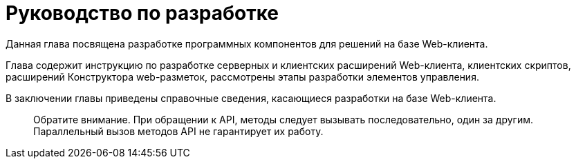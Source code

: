 = Руководство по разработке

Данная глава посвящена разработке программных компонентов для решений на базе Web-клиента.

Глава содержит инструкцию по разработке серверных и клиентских расширений Web-клиента, клиентских скриптов, расширений Конструктора web-разметок, рассмотрены этапы разработки элементов управления.

В заключении главы приведены справочные сведения, касающиеся разработки на базе Web-клиента.

____

Обратите внимание. При обращении к API, методы следует вызывать последовательно, один за другим. Параллельный вызов методов API не гарантирует их работу.

____